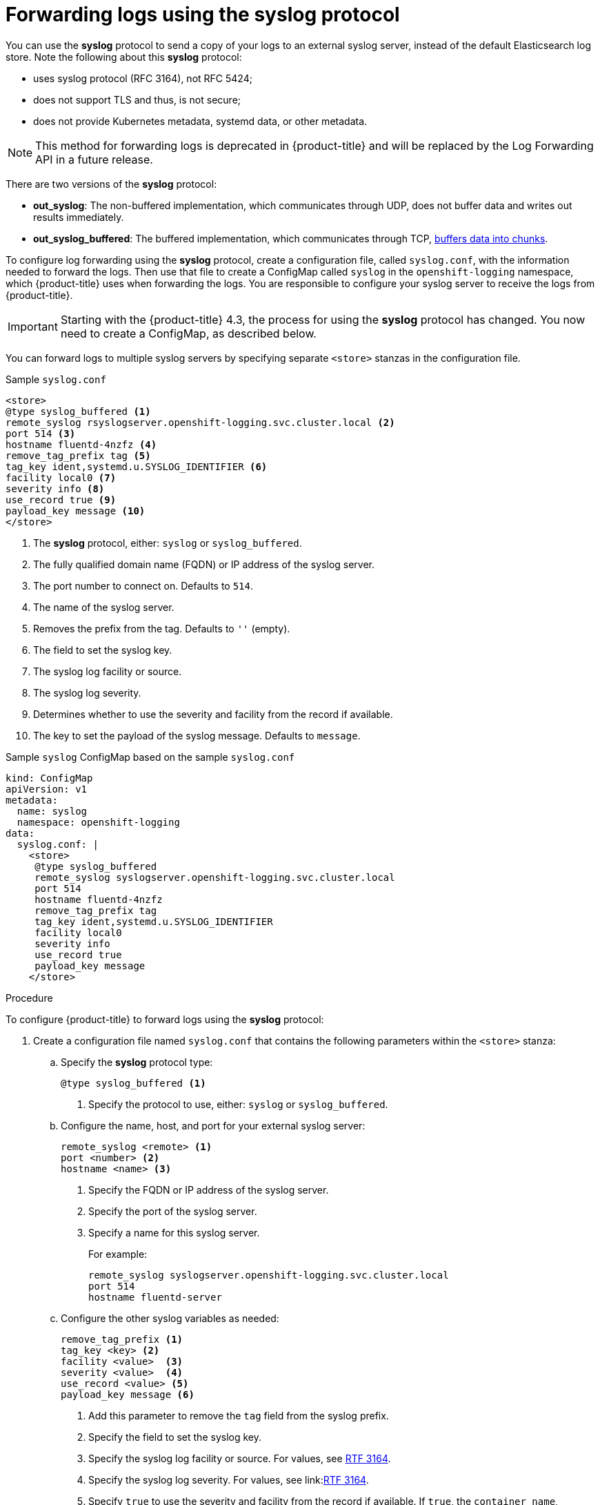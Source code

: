 // Module included in the following assemblies:
//
// * logging/cluster-logging-external.adoc

[id="cluster-logging-collector-syslog_{context}"]
= Forwarding logs using the syslog protocol

You can use the *syslog* protocol to send a copy of your logs to an external syslog server, 
instead of the default Elasticsearch log store. Note the following about this *syslog* protocol:

* uses syslog protocol (RFC 3164), not RFC 5424;
* does not support TLS and thus, is not secure;
* does not provide Kubernetes metadata, systemd data, or other metadata.

[NOTE]
====
This method for forwarding logs is deprecated in {product-title} and will be replaced by the Log Forwarding API in a future release.
====

There are two versions of the *syslog* protocol:

* *out_syslog*: The non-buffered implementation, which communicates through UDP, does not buffer data and writes out results immediately.
* *out_syslog_buffered*: The buffered implementation, which communicates through TCP, link:https://docs.fluentd.org/buffer[buffers data into chunks].

To configure log forwarding using the *syslog* protocol, create a configuration file, called `syslog.conf`, with the information needed to forward the logs. Then use that file to create a ConfigMap called `syslog` in the `openshift-logging` namespace, which {product-title} uses when forwarding the logs. You are responsible to configure your syslog server to receive the logs from {product-title}. 

[IMPORTANT]
====
Starting with the {product-title} 4.3, the process for using the *syslog* protocol has changed. You now need to create a ConfigMap, as described below. 
====

You can forward logs to multiple syslog servers by specifying separate `<store>` stanzas in the configuration file.

.Sample `syslog.conf`
----
<store>
@type syslog_buffered <1>
remote_syslog rsyslogserver.openshift-logging.svc.cluster.local <2>
port 514 <3>
hostname fluentd-4nzfz <4>
remove_tag_prefix tag <5>
tag_key ident,systemd.u.SYSLOG_IDENTIFIER <6>
facility local0 <7>
severity info <8>
use_record true <9>
payload_key message <10>
</store>
----

<1> The *syslog* protocol, either: `syslog` or `syslog_buffered`.
<2> The fully qualified domain name (FQDN) or IP address of the syslog server.
<3> The port number to connect on. Defaults to `514`.
<4> The name of the syslog server.
<5> Removes the prefix from the tag. Defaults to `''` (empty).
<6> The field to set the syslog key.
<7> The syslog log facility or source.
<8> The syslog log severity.
<9> Determines whether to use the severity and facility from the record if available.
<10> The key to set the payload of the syslog message. Defaults to `message`.


// Above definitions from https://github.com/docebo/fluent-plugin-remote-syslog


.Sample `syslog` ConfigMap based on the sample `syslog.conf`

[source,yaml]
----
kind: ConfigMap
apiVersion: v1
metadata:
  name: syslog
  namespace: openshift-logging
data:
  syslog.conf: |
    <store>
     @type syslog_buffered
     remote_syslog syslogserver.openshift-logging.svc.cluster.local
     port 514
     hostname fluentd-4nzfz
     remove_tag_prefix tag
     tag_key ident,systemd.u.SYSLOG_IDENTIFIER
     facility local0
     severity info
     use_record true
     payload_key message
    </store>
----

.Procedure

To configure {product-title} to forward logs using the *syslog* protocol:

. Create a configuration file named `syslog.conf` that contains the following
parameters within the `<store>` stanza:

.. Specify the *syslog* protocol type:
+
----
@type syslog_buffered <1>
----
+
<1> Specify the protocol to use, either: `syslog` or `syslog_buffered`. 

.. Configure the name, host, and port for your external syslog server:
+
----
remote_syslog <remote> <1>
port <number> <2>
hostname <name> <3>
----
+
<1> Specify the FQDN or IP address of the syslog server.
<2> Specify the port of the syslog server.
<3> Specify a name for this syslog server.
+
For example:
+
----
remote_syslog syslogserver.openshift-logging.svc.cluster.local
port 514
hostname fluentd-server
----

.. Configure the other syslog variables as needed:
+
----
remove_tag_prefix <1>
tag_key <key> <2>
facility <value>  <3>
severity <value>  <4>
use_record <value> <5>
payload_key message <6>
----
+
<1> Add this parameter to remove the `tag` field from the syslog prefix.
<2> Specify the field to set the syslog key.
<3> Specify the syslog log facility or source. For values, see link:https://tools.ietf.org/html/rfc3164#section-4.1.1[RTF 3164].
<4> Specify the syslog log severity. For values, see link:link:https://tools.ietf.org/html/rfc3164#section-4.1.1[RTF 3164].
<5> Specify `true` to use the severity and facility from the record if available. If `true`, the `container_name`, `namespace_name`, and `pod_name` are included in the output content.
<6> Specify the key to set the payload of the syslog message. Defaults to `message`.
+
For example:
+
----
facility local0
severity info
----
+
The configuration file appears similar to the following:
+
----
<store>
@type syslog_buffered
remote_syslog syslogserver.openshift-logging.svc.cluster.local
port 514
hostname fluentd-4nzfz
tag_key ident,systemd.u.SYSLOG_IDENTIFIER
facility local0
severity info
use_record false
</store>
----

. Create a ConfigMap named `syslog` in the `openshift-logging` namespace from the configuration file:
+
----
$ oc create configmap syslog --from-file=syslog.conf -n openshift-logging
----
+
The Cluster Logging Operator redeploys the Fluentd Pods. If the Pods do not redeploy, you can delete the Fluentd
Pods to force them to redeploy.
+
----
$ oc delete pod --selector logging-infra=fluentd
----
